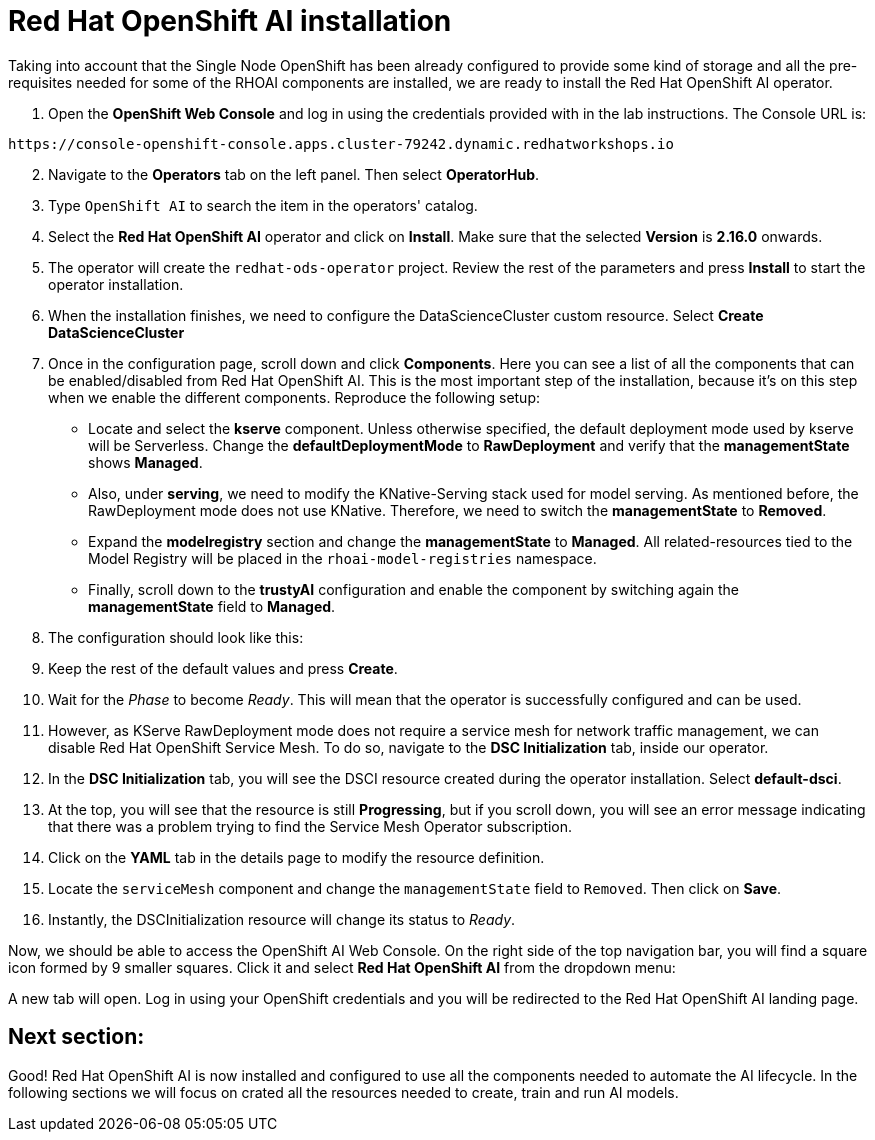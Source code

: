 = Red Hat OpenShift AI installation

Taking into account that the Single Node OpenShift has been already configured to provide some kind of storage and all the pre-requisites needed for some of the RHOAI components are installed, we are ready to install the Red Hat OpenShift AI operator.

. Open the *OpenShift Web Console* and log in using the credentials provided with in the lab instructions. The Console URL is:

[source,sh]
----
https://console-openshift-console.apps.cluster-79242.dynamic.redhatworkshops.io
----

[start=2]

. Navigate to the *Operators* tab on the left panel. Then select *OperatorHub*.
. Type `OpenShift AI` to search the item in the operators' catalog.
. Select the *Red Hat OpenShift AI* operator and click on *Install*. Make sure that the selected *Version* is *2.16.0* onwards.
. The operator will create the `redhat-ods-operator` project. Review the rest of the parameters and press *Install* to start the operator installation.
. When the installation finishes, we need to configure the DataScienceCluster custom resource. Select *Create DataScienceCluster*
. Once in the configuration page, scroll down and click *Components*. Here you can see a list of all the components that can be enabled/disabled from Red Hat OpenShift AI. This is the most important step of the installation, because it's on this step when we enable the different components. Reproduce the following setup:
 ** Locate and select the *kserve* component. Unless otherwise specified, the default deployment mode used by kserve will be Serverless. Change the *defaultDeploymentMode* to *RawDeployment* and verify that the *managementState* shows *Managed*.
 ** Also, under *serving*, we need to modify the KNative-Serving stack used for model serving. As mentioned before, the RawDeployment mode does not use KNative. Therefore, we need to switch the *managementState* to *Removed*.
 ** Expand the *modelregistry* section and change the *managementState* to *Managed*. All related-resources tied to the Model Registry will be placed in the `rhoai-model-registries` namespace.
 ** Finally, scroll down to the *trustyAI* configuration and enable the component by switching again the *managementState* field to *Managed*.
. The configuration should look like this:

[IMAGE_HERE]

[start=9]

. Keep the rest of the default values and press *Create*.
. Wait for the _Phase_ to become _Ready_. This will mean that the operator is successfully configured and can be used.
. However, as KServe RawDeployment mode does not require a service mesh for network traffic management, we can disable Red Hat OpenShift Service Mesh. To do so, navigate to the *DSC Initialization* tab, inside our operator.
. In the *DSC Initialization* tab, you will see the DSCI resource created during the operator installation. Select *default-dsci*.
. At the top, you will see that the resource is still *Progressing*, but if you scroll down, you will see an error message indicating that there was a problem trying to find the Service Mesh Operator subscription.
. Click on the *YAML* tab in the details page to modify the resource definition.
. Locate the `serviceMesh` component and change the `managementState` field to `Removed`. Then click on *Save*.
. Instantly, the DSCInitialization resource will change its status to _Ready_.

Now, we should be able to access the OpenShift AI Web Console. On the right side of the top navigation bar, you will find a square icon formed by 9 smaller squares. Click it and select *Red Hat OpenShift AI* from the dropdown menu:

[IMAGE_HERE]

A new tab will open. Log in using your OpenShift credentials and you will be redirected to  the Red Hat OpenShift AI landing page.

== Next section:

Good! Red Hat OpenShift AI is now installed and configured to use all the components needed to automate the AI lifecycle. In the following sections we will focus on crated all the resources needed to create, train and run AI models.
